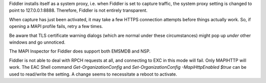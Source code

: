 ..
        SPDX-License-Identifier: CC-BY-SA-4.0 or-later
        SPDX-FileCopyrightText: 2024 grommunio GmbH

Fiddler installs itself as a system proxy, i.e. when Fiddler is set to capture
traffic, the system proxy setting is changed to point to 127.0.0.1:8888.
Therefore, Fiddler is not entirely transparent.

When capture has just been activated, it may take a few HTTPS connection
attempts before things actually work. So, if opening a MAPI profile fails,
retry a few times.

Be aware that TLS certificate warning dialogs (which are normal under these
circumstances) might pop up *under* other windows and go unnoticed.

The MAPI Inspector for Fiddler does support both EMSMDB and NSP.

Fiddler is not able to deal with RPCH requests at all, and connecting to EXC in
this mode will fail. Only MAPIHTTP will work. The EAC Shell command
`Get-OrganizationConfig` and `Set-OrganizationConfig -MapiHttpEnabled $true`
can be used to read/write the setting. A change seems to necessitate a reboot
to activate.
